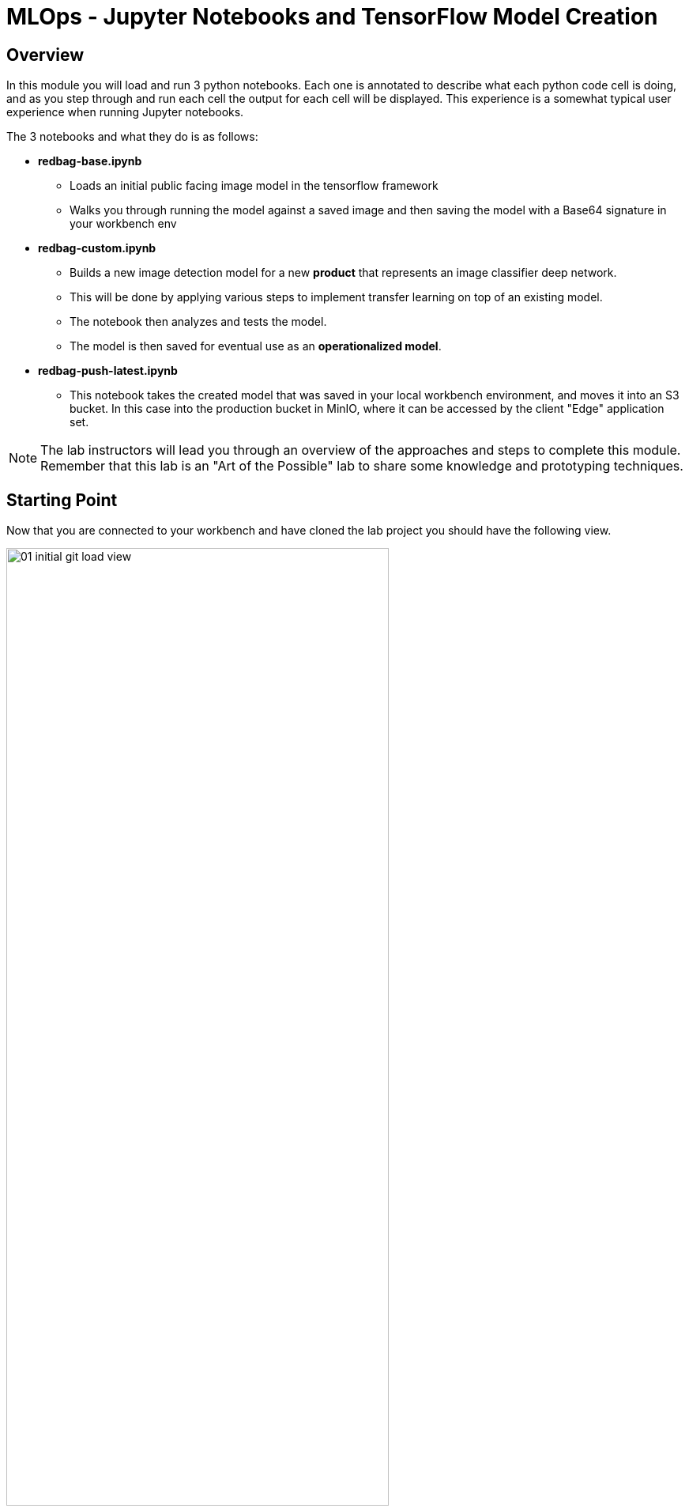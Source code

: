 = MLOps - Jupyter Notebooks and TensorFlow Model Creation

== Overview
In this module you will load and run 3 python notebooks. Each one is annotated to describe what each python code cell is doing, and as you step through and run each cell the output for each cell will be displayed.  This experience is a somewhat typical user experience when running Jupyter notebooks.

The 3 notebooks and what they do is as follows:

* *redbag-base.ipynb*
** Loads an initial public facing image model in the tensorflow framework
** Walks you through running the model against a saved image and then saving the model with a Base64 signature in your workbench env
* *redbag-custom.ipynb*
** Builds a new image detection model for a new *product* that represents an image classifier deep network.
** This will be done by applying various steps to implement transfer learning on top of an existing model.
** The notebook then analyzes and tests the model.
** The model is then saved for eventual use as an *operationalized model*.
* *redbag-push-latest.ipynb*
** This notebook takes the created model that was saved in your local workbench environment, and moves it into an S3 bucket.  In this case into the production bucket in MinIO, where it can be accessed by the client "Edge" application set.

NOTE: The lab instructors will lead you through an overview of the approaches and steps to complete this module. Remember that this lab is an "Art of the Possible" lab to share some knowledge and prototyping techniques.

== Starting Point
Now that you are connected to your workbench and have cloned the lab project you should have the following view.

[.bordershadow]
image::01-04/01-initial-git-load-view.png[width=75%]

== Load the  *redbag-base.ipynb* Notebook and Run a Model
In your workbench:

. In the left hand navigation menu, navigate to the folder called:

`edge-to-cloud-pipelines-workshop/workbench`

[.bordershadow]
image::01-04/02-folder-nav1.png[width=75%]

. Open the notebook called `redbag-base.ipynb`
+
[.bordershadow]
image::01-04/03-folder-nav1-file1.png[width=75%]
+
. If you have never executed Cells in a Jupyter Notebook before, here is what you need to do:

.. Click on the **Restart kernel** link:
+
[.bordershadow]
image::01-04/04-restart-kernel-toolbar.png[width=75%]
.. Click **Restart** :
+
[.bordershadow]
image::01-04/05-restart-kernel-mbox.png[width=75%]
+
. Run each cell, by repeatedly clicking on the **run cell** in the toolbar

[.bordershadow]
image::01-04/06-run-cell-notebook.png[width=75%]


NOTE: As you click through the cells notice the markup comments indicating what is occuring in each section, and also note the output of each code section

[.bordershadow]
image::01-04/07-example-nb1-execution-view.png[width=75%]

If the output of this notebook looks suspicious, please inform the people leading the lab.

* Now look at the model directory and to confirm that the notebook did save the new models locally in the workbench directory

[.bordershadow]
image::01-04/08-models-dir1.png[width=75%]

* You will basically double click on the folders starting at models,

[.bordershadow]
image::01-04/09-models-dir2.png[width=75%]

* Work your way down into the redbag / 1   (version 1) folder
** Notice that the actual model is made up of several files and folders

[.bordershadow]
image::01-04/10-models-dir3-redbag.png[width=75%]


NOTE: When looking at the *models* directory you will notice two different model directories, which are base and redbag.  The *base* model directory is the build of the model that works directly with the raw image file.  The *redbag* version of the model is the saved version that has a signature that allows for Base64 image format inferencing.  The TensorFlow approach we are using allows creating models that support Base64 encoding, which is easier to work with when building Edge applications that call the model.

* Now return back to the main *workbench* directory where the notebooks are located.
** click on the *...* directory indicator as shown in the following screenshot

[.bordershadow]
image::01-04/11-return2workbench-dir1.png[width=75%]

** Then click on *workbench* directory, as shown here

[.bordershadow]
image::01-04/12-return2workbench-dir2.png[width=75%]

* You should now be back in the workbench directory and able to see the notebook listings.

[.bordershadow]
image::01-04/13-custom-model-nb-view.png[width=75%]


== Run The *redbag-custom.ipynb* to Create a Trained Model
Now that you have run your first notebook against an existing model, it's time to open the *redbag-custom.ipynb* notebook and using the guidance for running the first notebook, step through the Transfer Learning approach.

[.bordershadow]
image::01-04/13-custom-model-nb-view.png[width=75%]

* Click the  *Restart the kernel* icon
* Step through the notebook *Run the selected cell...* icon

[.bordershadow]
image::01-04/14-custom-model-step-run.png[width=75%]

TIP: If you were exploring the file and and then restarted the kernel, ensure you move your cursor back up to the first cell in the notebook, so that when you step through you are starting at the beginning of the notebook

* You will notice as you step through this notebook that your loading a dataset of images stored in the github repository you loaded.

[.bordershadow]
image::01-04/15-custom-model-dataset.png[width=75%]

* You will then import the model you just saved in the previous notebook.

[.bordershadow]
image::01-04/16-cm-import-model.png[width=75%]

* You will then go through a series of steps to train the new model using transfer learning, review some prediction results, further test, and then save the new model in the corrent workbench environment.

[.bordershadow]
image::01-04/17-cm-train-new-model.png[width=75%]

* Saving it with a Base64 Signature for easy usage with Edge applications

[.bordershadow]
image::01-04/18-cm-save-new-model.png[width=75%]

== Move the Trained model to an S3 Bucket *redbag-push-latest.ipynb*
You can now go ahead and open the *redbag-push-latest.ipynb* notebook and run it. This will move the local model to an S3 bucket on MinIO and be available for the TensorFlow Serving service to load and use in the Edge application set.

[.bordershadow]
image::01-04/19-nb3-save2s3.png[width=75%]


*Now let's invoke the model from an "Edge" application*
